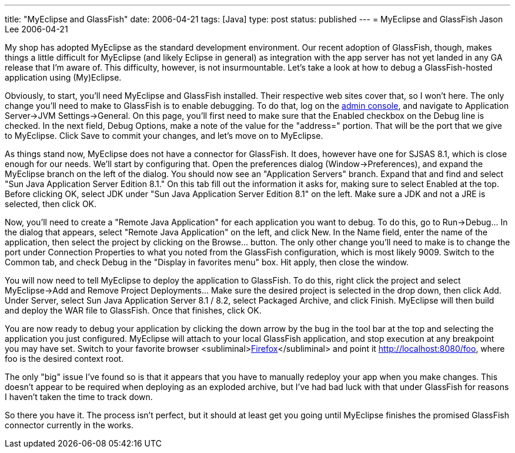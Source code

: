---
title: "MyEclipse and GlassFish"
date: 2006-04-21
tags: [Java]
type: post
status: published
---
= MyEclipse and GlassFish
Jason Lee
2006-04-21

My shop has adopted MyEclipse as the standard development environment.  Our recent adoption of GlassFish, though, makes things a little difficult for MyEclipse (and likely Eclipse in general) as integration with the app server has not yet landed in any GA release that I'm aware of.  This difficulty, however, is not insurmountable.  Let's take a look at how to debug a GlassFish-hosted application using (My)Eclipse.
// more

Obviously, to start, you'll need MyEclipse and GlassFish installed.  Their respective web sites cover that, so I won't here.  The only change you'll need to make to GlassFish is to enable debugging.  To do that, log on the http://localhost:4848[admin console], and navigate to Application Server->JVM Settings->General.  On this page, you'll first need to make sure that the Enabled checkbox on the Debug line is checked.  In the next field, Debug Options, make a note of the value for the "address=" portion.  That will be the port that we give to MyEclipse.  Click Save to commit your changes, and let's move on to MyEclipse.

As things stand now, MyEclipse does not have a connector for GlassFish.  It does, however have one for SJSAS 8.1, which is close enough for our needs.  We'll start by configuring that.  Open the preferences dialog (Window->Preferences), and expand the MyEclipse branch on the left of the dialog.  You should now see an "Application Servers" branch.  Expand that and find and select "Sun Java Application Server Edition 8.1."  On this tab fill out the information it asks for, making sure to select Enabled at the top.  Before clicking OK, select JDK under "Sun Java Application Server Edition 8.1" on the left.  Make sure a JDK and not a JRE is selected, then click OK.

Now, you'll need to create a "Remote Java Application" for each application you want to debug.  To do this, go to Run->Debug... In the dialog that appears, select "Remote Java Application" on the left, and click New.  In the Name field, enter the name of the application, then select the project by clicking on the Browse... button.  The only other change you'll need to make is to change the port under Connection Properties to what you noted from the GlassFish configuration, which is most likely 9009.  Switch to the Common tab, and check Debug in the "Display in favorites menu" box.  Hit apply, then close the window.

You will now need to tell MyEclipse to deploy the application to GlassFish.  To do this, right click the project and select MyEclipse->Add and Remove Project Deployments... Make sure the desired project is selected in the drop down, then click Add.  Under Server, select Sun Java Application Server  8.1 / 8.2, select Packaged Archive, and click Finish.  MyEclipse will then build and deploy the WAR file to GlassFish.  Once that finishes, click OK.

You are now ready to debug your application by clicking the down arrow by the bug in the tool bar at the top and selecting the application you just configured.  MyEclipse will attach to your local GlassFish application, and stop execution at any breakpoint you may have set.  Switch to your favorite browser &lt;subliminal&gt;http://getfirefox.com[Firefox]&lt;/subliminal&gt; and point it http://localhost:8080/foo[], where foo is the desired context root.

The only "big" issue I've found so is that it appears that you have to manually redeploy your app when you make changes.  This doesn't appear to be required when deploying as an exploded archive, but I've had bad luck with that under GlassFish for reasons I haven't taken the time to track down.

So there you have it.  The process isn't perfect, but it should at least get you going until MyEclipse finishes the promised GlassFish connector currently in the works.
